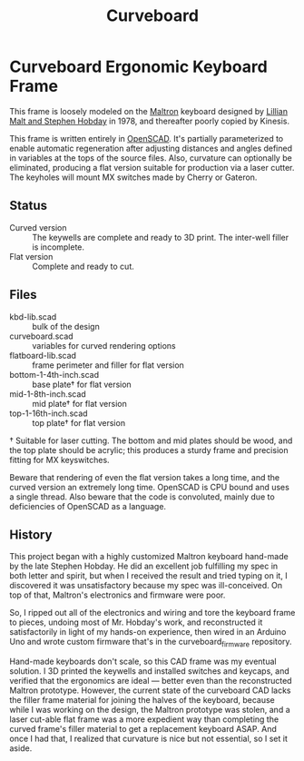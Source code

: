 #+TITLE: Curveboard

* Curveboard Ergonomic Keyboard Frame

This frame is loosely modeled on the [[https://www.maltron.com/][Maltron]] keyboard designed by [[https://www.nytimes.com/1978/03/15/archives/qwerty-and-beyond.html][Lillian Malt and Stephen Hobday]] in 1978, and thereafter poorly copied by Kinesis.

This frame is written entirely in [[https://openscad.org/][OpenSCAD]]. It's partially parameterized to enable automatic regeneration after adjusting distances and angles defined in variables at the tops of the source files. Also, curvature can optionally be eliminated, producing a flat version suitable for production via a laser cutter. The keyholes will mount MX switches made by Cherry or Gateron.

** Status
- Curved version :: The keywells are complete and ready to 3D print. The inter-well filler is incomplete.
- Flat version :: Complete and ready to cut.

** Files
- kbd-lib.scad :: bulk of the design
- curveboard.scad :: variables for curved rendering options
- flatboard-lib.scad :: frame perimeter and filler for flat version
- bottom-1-4th-inch.scad :: base plate† for flat version
- mid-1-8th-inch.scad :: mid plate† for flat version
- top-1-16th-inch.scad :: top plate† for flat version

† Suitable for laser cutting. The bottom and mid plates should be wood, and the top plate should be acrylic; this produces a sturdy frame and precision fitting for MX keyswitches.

Beware that rendering of even the flat version takes a long time, and the curved version an extremely long time. OpenSCAD is CPU bound and uses a single thread. Also beware that the code is convoluted, mainly due to deficiencies of OpenSCAD as a language.

** History

This project began with a highly customized Maltron keyboard hand-made by the late Stephen Hobday. He did an excellent job fulfilling my spec in both letter and spirit, but when I received the result and tried typing on it, I discovered it was unsatisfactory because my spec was ill-conceived. On top of that, Maltron's electronics and firmware were poor.

So, I ripped out all of the electronics and wiring and tore the keyboard frame to pieces, undoing most of Mr. Hobday's work, and reconstructed it satisfactorily in light of my hands-on experience, then wired in an Arduino Uno and wrote custom firmware that's in the curveboard_firmware repository.

Hand-made keyboards don't scale, so this CAD frame was my eventual solution. I 3D printed the keywells and installed switches and keycaps, and verified that the ergonomics are ideal — better even than the reconstructed Maltron prototype. However, the current state of the curveboard CAD lacks the filler frame material for joining the halves of the keyboard, because while I was working on the design, the Maltron prototype was stolen, and a laser cut-able flat frame was a more expedient way than completing the curved frame's filler material to get a replacement keyboard ASAP. And once I had that, I realized that curvature is nice but not essential, so I set it aside.
